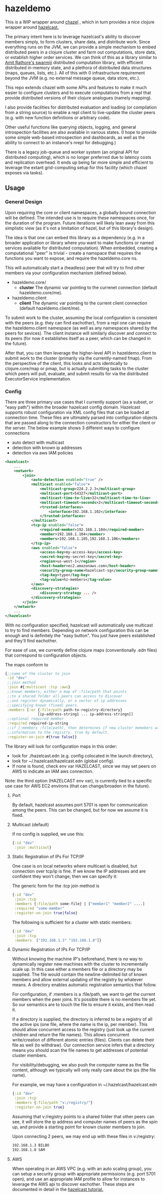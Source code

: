 * hazeldemo

This is a WIP wrapper around [[https://github.com/tolitius/chazel][chazel]] , which in turn provides a nice clojure
wrapper around [[https://hazelcast.com/][hazelcast.]]

The primary intent here is to leverage hazelcast's ability to discover members
simply, to form clusters, share data, and distribute work. Since everything runs
on the JVM, we can provide a simple mechanism to embed distributed peers in a
clojure cluster and farm out computations, store data, or establish higher order
services. We can think of this as a library similar to [[https://github.com/amitrathore/swarmiji][Amit Rathore's swarmiji]]
distributed computation library, with efficient distributed in-memory state,
and a plethora of distributed data structures (maps, queues, lists, etc.).
All of this with 0 infrastructure requirement beyond the JVM (e.g. no
external message queue, data store, etc.).

This repo extends chazel with some APIs and features to make it much easier to
configure clusters and to execute computations from a repl that provide
distributed versions of their clojure analogues (namely mapping).

I also provide facilities for distributed evaluation and loading (or compilation
from a string source) to enable a repl client to live-update the cluster peers
(e.g. with new function definitions or arbitrary code).

Other useful functions like querying objects, logging, and general introspection
facilities are also available in various states.  (I hope to provide some
simple web-based introspection and dashboards, as well as the ability to
connect to an instance's nrepl for debugging.)

There is a legacy job-queue and worker system (an original API for distributed
computing), which is no longer preferred due to latency costs and replication
overhead. It ends up being far more simple and efficient to leverage the extant
grid-computing setup for this facility (which chazel exposes via tasks).

** Usage

*** General Design
Upon requiring the core or client namespaces, a globally bound
connection will be defined.  The intended use is to require these
namespaces once, for the duration of the program.  Future iterations
will likely lean away from this simplistic view (as it's not a limitation
of hazel, but of this library's design).

The idea is that one can embed this library as a dependency (e.g.
in a broader application or library where you want to make functions
or named services available for distributed computation).  When embedded,
creating a computational "peer" is trivial - create a namspace that requires
the functions you want to expose, and require the hazeldemo.core ns.

This will automatically start a (headless) peer that will try to find other members
via your configuration mechanism (defined below).

- hazeldemo.core/
  - *cluster*
    The dynamic var pointing to the currenet connection (default hazeldemo.core/me).

- hazeldemo.client
  - *client*
    The dynamic var pointing to the current client connection (default hazeldemo.client/me).

To submit work to the cluster, assuming the local configuration is consistent
with the peers (e.g. they can find eachother), from a repl one can require the
hazeldemo.client namespace (as well as any namespaces shared by the peers for
sevices). The client instance will similarly discover and connect to its peers
(for now it establishes itself as a peer, which can be changed in the future).

After that, you can then leverage the higher-level API in hazeldemo.client to
submit work to the cluster (primarily via the currently-named fmap). From the
perspective of the client, this looks and acts identically to clojure.core/map
or pmap, but is actually submitting tasks to the cluster which peers will pull,
evaluate, and submit results for via the distributed ExecutorService
implementation.

*** Config
There are three primary use cases that I currently support (as a subset, or "easy path")
within the broader hazelcast config domain.  Hazelcast supports robust configuration
via XML config files that can be loaded at connection time.  These files are ultimately
parsed into configuration objects that are passed along to the connection constructors
for either the client or the server.  The below example shows 3 different
ways to configure connections

- auto detect with multicast
- detection with known ip addresses
- detection via aws IAM policies

#+BEGIN_SRC xml
 <hazelcast>
     ...
     <network>
         <join>
             <auto-detection enabled="true" />
             <multicast enabled="false">
                 <multicast-group>224.2.2.3</multicast-group>
                 <multicast-port>54327</multicast-port>
                 <multicast-time-to-live>32</multicast-time-to-live>
                 <multicast-timeout-seconds>2</multicast-timeout-seconds>
                 <trusted-interfaces>
                     <interface>192.168.1.102</interface>
                 </trusted-interfaces>
             </multicast>
             <tcp-ip enabled="false">
                 <required-member>192.168.1.104</required-member>
                 <member>192.168.1.104</member>
                 <members>192.168.1.105,192.168.1.106</members>
             </tcp-ip>
             <aws enabled="false">
                 <access-key>my-access-key</access-key>
                 <secret-key>my-secret-key</secret-key>
                 <region>us-west-1</region>
                 <host-header>ec2.amazonaws.com</host-header>
                 <security-group-name>hazelcast-sg</security-group-name>
                 <tag-key>type</tag-key>
                 <tag-value>hz-members</tag-value>
             </aws>
             <discovery-strategies>
                 <discovery-strategy ... />
             </discovery-strategies>
         </join>
     </network>
     ...
 </hazelcast>
#+END_SRC


With no configuration specified, hazelcast will automatically use multicast to try to find members.
Depending on network configuration this can be enough and is definitely the "easy button".  You just
have peers established and they'll find eachother.

For ease of use, we currently define clojure maps (conventionally .edn files)
that correspond to configuration objects.

The maps conform to

#+BEGIN_SRC clojure
    {;;name of the cluster to join
     :id "dev"
     ;;join method
     :join #{:multicast :tcp :aws}
     ;;known members, either a map of :file/path that points
     ;;to a shared folder all peers can access to discover
     ;;and register dynamically, or a vector of ip addresses
     ;;specifying known (fixed) peers.
     :members [:or {:file/path path-to-registry-directory}
                   [ip-address-string1 ... ip-address-stringn]]
     ;;optional required member
     :required required-ip-string
     ;;if [:members :file/path], then determines if new cluster memebers write their
     ;;information to the registry. true by default.
     :register-on-join #{true false}}
#+END_SRC

The library will look for configuration maps in this order:

- look for  ./hazelcast.edn (e.g. config colocated in the launch directory),
- look for ~/.hazelcast/hazelcast.edn (global config).
- If none is found, check env var HAZELCAST, since we may set peers on AWS to indicate
  an IAM aws connection.

Note: the third option (HAZELCAST env var), is currently tied to a specific use case for
AWS EC2 environs (that can change/broaden in the future).

***** Port
By default, hazelcast assumes port 5701 is open for communication among the peers.
This can be changed, but for now we assume it is fixed.

**** Multicast (default)
If no config is supplied, we use this:
#+BEGIN_SRC clojure
{:id "dev"
 :join :multicast}
#+END_SRC

**** Static Registration of IPs For TCP/IP

One case is on local networks where multicast is disabled, but connection over
tcp/ip is fine.  If we know the IP addresses and are confident they won't
change, then we can specify it:

The generic form for the :tcp join method is
#+BEGIN_SRC clojure
{:id "dev"
 :join :tcp
 :members {:file/path some-file} | ["member1" "member2" ....]
 :required "some-member"
 :register-on-join true|false}
 #+END_SRC

The following is sufficient for a cluster with static members:
 #+BEGIN_SRC clojure
{:id "dev"
 :join :tcp
 :members  ["192.168.1.3" "192.168.1.8"]}
 #+END_SRC

**** Dynamic Registration of IPs For TCP/IP

Without knowing the machine IP's beforehand, there is no way to dynamically
register new machines with the cluster to incrementally scale up. In this case
either a members file or a directory may be supplied. The file would contain the
newline-delimited list of known members and allow external updating of the
registry by whatever means. A directory enables automatic registration semantics
that follow.

For configuration, if :members is a :file/path, we want to get the current
members when the peer joins. It's possible there is no members file yet. So our
semantics are to touch the file to ensure it exists, and then read it.

If a directory is supplied, the directory is inferred to be a registry of all
the active ips (one file, where the name is the ip, per member). This should
allow concurrent access to the registry (just look up the current children and
return the file names). This allows concurrent write/creation of different
atomic entries (files). Clients can delete their file as well (to withdraw). Our
connection service infers that a directory means you should scan the file names
to get addresses of potential cluster members.

For visibility/debugging, we also push the computer name as the file content,
although we typically will only really care about the ips (the file name).

For example, we may have a configuration in ~/.hazelcast/hazelcast.edn

 #+BEGIN_SRC clojure
{:id "dev"
 :join :tcp
 :members {:file/path "v:/registry/"}
 :register-on-join true}
 #+END_SRC

 Assuming that v:/registry points to a shared folder that other peers can see, it will
 store the ip address and computer names of peers as the spin up, and provide a
 starting point for known cluster members to join.

 Upon connecting 2 peers, we may end up with these files in v:/registry:

#+BEGIN_SRC bash
 192.168.1.3 BILBO
 192.168.1.8 SAM
#+END_SRC

**** AWS
When operating in an AWS VPC (e.g. with an auto scaling group), you can setup a security group
with appropriate permissions (e.g. port 5701 open), and use an appropriate IAM profile to
allow for instances to leverage the AWS api to discover eachother.  These steps are documented
in detail in the [[https://docs.hazelcast.com/hazelcast/5.4/deploy/deploying-on-aws][hazelcast tutorial.]]

For our part, the library provides a simple convenience config if you are running in AWS.
Either follow the earlier map-based configuration with a .edn file,

 #+BEGIN_SRC clojure
{:id "dev"
 :join :aws}
 #+END_SRC

In this case, discovery is much like the multicast case, and it will Just Work for the members
in a VPC with the appropriate AWS-level configuration controls.

*** Simple Interactive Usage
Given a client connection, we can interact with the peers in numerous ways.

We should inherit all the features from chazel.  Given a connection, that api
is available (future versions of this library will export chazel's api via the client ns).

Our focus is on what this library provides.  The simplest is a distributed map.
The name is currently client/fmap (subject to change).

The simplest is probably just evaluating expressions on all peers:
#+BEGIN_SRC clojure
user=> (client/fmap inc (range 10))
(1 2 3 4 5 6 7 8 9 10)
#+END_SRC

Without any notion of what's happening, it looks like this happens on the client's repl and computer.
This is intended.  To prove we have some distribution, we would like to view some effects.
Then, if looking at the console or repl on the peers, we should see some interesting results.

The idiomatic way to do this would be to define a new function.  We need a way to do this
across the cluster.  If we had a named function every peer could resolve and use, then
we could invoke it for map.

Since this is a clojure repl, we have access to eval on all peers (this can be locked down
if necessary, but for our purposes we can leverage it).

#+BEGIN_SRC clojure
user=> (require '[hazeldemo.client :as client])
user=> (client/eval-all! '(println "hello"))
hello
[#object[com.hazelcast.cluster.impl.MemberImpl 0x7fb02869 Member [192.168.1.8]:5701 - b469d1ef-8ab0-4e78-9b49-b959cf9b03dc] nil]
[#object[com.hazelcast.cluster.impl.MemberImpl 0x92fa950 Member [192.168.1.3]:5701 - 11f4f986-e0d9-4294-a44d-b3a4ee32bad6] nil]
nil
#+END_SRC

If you look at the console on the other peer, we should see it dutifully printing "hello".

This is a general purpose eval though, so we can go further.  Let's define a new resolvable
function and invoke it.

#+BEGIN_SRC clojure
user=> (client/eval-all! '(defn worker [x] (+ x 2)))
[#object[com.hazelcast.cluster.impl.MemberImpl 0x2b0483f2 Member [192.168.1.8]:5701 - b469d1ef-8ab0-4e78-9b49-b959cf9b03dc] #'clojure.core/worker]
[#object[com.hazelcast.cluster.impl.MemberImpl 0xb8e6981 Member [192.168.1.3]:5701 - 11f4f986-e0d9-4294-a44d-b3a4ee32bad6] #'clojure.core/worker]
nil
user=> worker
Syntax error compiling at (REPL:0:0).
Unable to resolve symbol: worker in this context
user=> (apropos "worker")
(clojure.core/worker hazeldemo.worker/->worker hazeldemo.worker/spawn-noisy-workers! hazeldemo.worker/spawn-workers! hazeldemo.worker/worker-log hazeldemo.worker/workers)
user=> worker
user=> clojure.core/worker
#object[clojure.core$worker 0x224f90eb "clojure.core$worker@224f90eb"]
user=> (clojure.core/worker 2)
4
user=> (client/eval-all! '*ns*)
[#object[com.hazelcast.cluster.impl.MemberImpl 0x1b26f006 Member [192.168.1.8]:5701 - b469d1ef-8ab0-4e78-9b49-b959cf9b03dc] #object[clojure.lang.Namespace 0x31b758af clojure.core]]
[#object[com.hazelcast.cluster.impl.MemberImpl 0x38a6ca39 Member [192.168.1.3]:5701 - 11f4f986-e0d9-4294-a44d-b3a4ee32bad6] #object[clojure.lang.Namespace 0x31b758af clojure.core]]
nil
#+END_SRC

So we defined a new function `worker` which unfortunately used the clojure.core namespace.  Future
API changes will correct for that (e.g. set the ns we are evaling from on the client),
but for now we'll just be REALLY specific.

We can actually hook into the same functionality that clojure.core/load-file uses compile sequences of forms:
#+BEGIN_SRC clojure
user=> (client/compile-all! '[(in-ns 'user) (defn worker [x] (+ x 3))])
[#object[com.hazelcast.cluster.impl.MemberImpl 0x4faccb34 Member [192.168.1.8]:5701 - b469d1ef-8ab0-4e78-9b49-b959cf9b03dc] #'user/worker]
[#object[com.hazelcast.cluster.impl.MemberImpl 0x2cb4e4b1 Member [192.168.1.3]:5701 - 11f4f986-e0d9-4294-a44d-b3a4ee32bad6] #'user/worker]
nil
#+END_SRC

#+BEGIN_SRC clojure
  user=> (client/compile-all! '[(in-ns 'user) (defn noisy-val [x]
                                                (println (str x hazeldemo.core/addr))
                                                  x)])
  [#object[com.hazelcast.cluster.impl.MemberImpl 0x4faccb34 Member [192.168.1.8]:5701 - b469d1ef-8ab0-4e78-9b49-b959cf9b03dc] #'user/worker]
  [#object[com.hazelcast.cluster.impl.MemberImpl 0x2cb4e4b1 Member [192.168.1.3]:5701 - 11f4f986-e0d9-4294-a44d-b3a4ee32bad6] #'user/worker]
  nil
#+END_SRC

Let's circle back to fmap now:

#+BEGIN_SRC clojure
user=> (def res (vec (client/fmap (comp inc noisy-val) (range 10))))
0/192.168.1.3:5701
1/192.168.1.3:5701
4/192.168.1.3:5701
8/192.168.1.3:5701
6/192.168.1.3:5701
5/192.168.1.3:5701

#'user/res
user=> res
[1 2 3 4 5 6 7 8 9 10]
#+END_SRC

We can see from the logging that this peer (colocated with our client) did about 1/2 the work.
The other peer indicates on its logging that the other numbers were picked up.

In practice, client code will likely be merely invoking known functions in simple
workflows like fmap.  Future iterations could look into distributed reductions, as
well as more complicated processing topologies.

We do have a legacy computational model that allows for low-level weaving of arbitrary
of fine-grained cluster computed values, with a coordinating mechanism akin to swarimiji.
This allows for general purpose distributed computation, but the preferred and likely
most efficient model is to simply map work to the cluser and have the client collect results.

*** Limitations
**** Dynamic repl invocations and symbol resolution
This library affords a degree of live-coding and interactivity, with the eventual
goal of being able to have (effectively) a distributed REPL.  To that end, it is
entirely possible to interactively replace work done with e.g. pmap or map and
offload that work to the cluster IFF:

- All symbols can be resolved by each peer.
- All anonymous functions have been AOT compiled and share the same class names on each peer.

Due to the nature of the clojure compiler, when we evaluate functions and other
forms, one or more new classes are emitted behind the scenes. A function
invocation is really just a method invocation on a static class. These class
names are automatically generated and are not deterministic. So it is possible
that if we dynamically read and eval clojure source code on 2 different peers
(as most clojure is shipped in source form), we may end up with different class
names for the same function (particularly anonymous functiions).

The good news is that if we stick to known symbols (e.g. namespace qualified symbols from
things like def/defn), then our invocations are portable and should work fine.  The peer
will look up the qualified symbol to resolve its peer-local function (and effectively a semantically
identical but potentially  differently-named class), then everything is fine.

So, this vanilla clojure expression (which uses only clojure.core functions) will work perfectly fine:

#+BEGIN_SRC clojure
user=> (client/fmap inc (range 10))
(1 2 3 4 5 6 7 8 9 10)
#+END_SRC

where any function that cannot be resolved will throw:

#+BEGIN_SRC clojure
user=> (client/fmap (fn [x] (+ x 1)) (range 10))
Error printing return value (ClassNotFoundException) at java.net.URLClassLoader/findClass (URLClassLoader.java:382).
user$eval2314$fn__2315
#+END_SRC


**** Anonymous Function Work-Around
I explored (and continue to) explore some work arounds to enable a truly live experience, since
we tend to like to pass anonymous functions a lot or inline them.  For now, the best option is to
AOT compile any namespaces that you plan to use e.g. as services, then distribute the classes (typically
as an uberjar) for use with the peers.  One simple model is to define a common namespace (with anonymous
functions and otherwise), that all peers are expected to have on the classpath.  After AOT compiling
(e.g. as an uberjar), any peer starting from that uberjar is guaranteed to have the same classes
since they are using the same artifact.

For live-patching and treating the cluster as a distributed, synchronized repl, you can leverage
the earlier examples using compile-all! .   I plan to provide some syntax sugar or macro wrappers to
make it look/feel exactly like the client's repl.

Note: any peer that arrives after you start patching the cluster will necessarily be "behind" in the
shared knowledge of the cluster.  One strategy to work around this is to keep and patches in a separate
clj file.  This clj file can be loaded by all peers simply by eval or compiling a (load-file "path-to-file.clj")
command.  If nothing is stateful, it would have the effect of resynching every machine to the same
ground truth.


*** Additional Functionality

TBD (logging, comms, evaluation, hotloading, data structures, etc.)


** License

Copyright © 2021 Joinr

This program and the accompanying materials are made available under the
terms of the Eclipse Public License 2.0 which is available at
http://www.eclipse.org/legal/epl-2.0.

This Source Code may also be made available under the following Secondary
Licenses when the conditions for such availability set forth in the Eclipse
Public License, v. 2.0 are satisfied: GNU General Public License as published by
the Free Software Foundation, either version 2 of the License, or (at your
option) any later version, with the GNU Classpath Exception which is available
at https://www.gnu.org/software/classpath/license.html.
